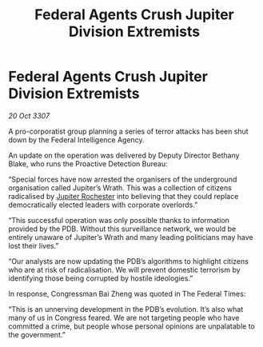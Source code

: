 :PROPERTIES:
:ID:       43c8bce9-5efd-4f37-abbe-5f2ee0c75b90
:END:
#+title: Federal Agents Crush Jupiter Division Extremists
#+filetags: :galnet:

* Federal Agents Crush Jupiter Division Extremists

/20 Oct 3307/

A pro-corporatist group planning a series of terror attacks has been shut down by the Federal Intelligence Agency. 

An update on the operation was delivered by Deputy Director Bethany Blake, who runs the Proactive Detection Bureau: 

“Special forces have now arrested the organisers of the underground organisation called Jupiter’s Wrath. This was a collection of citizens radicalised by [[id:c33064d1-c2a0-4ac3-89fe-57eedb7ef9c8][Jupiter Rochester]] into believing that they could replace democratically elected leaders with corporate overlords.” 

“This successful operation was only possible thanks to information provided by the PDB. Without this surveillance network, we would be entirely unaware of Jupiter’s Wrath and many leading politicians may have lost their lives.” 

“Our analysts are now updating the PDB’s algorithms to highlight citizens who are at risk of radicalisation. We will prevent domestic terrorism by identifying those being corrupted by hostile ideologies.” 

In response, Congressman Bai Zheng was quoted in The Federal Times: 

“This is an unnerving development in the PDB’s evolution. It’s also what many of us in Congress feared. We are not targeting people who have committed a crime, but people whose personal opinions are unpalatable to the government.”
